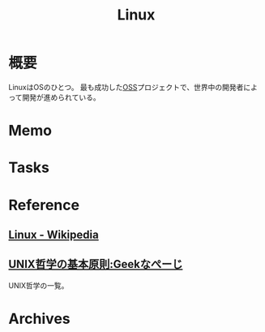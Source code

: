 :PROPERTIES:
:ID:       7a81eb7c-8e2b-400a-b01a-8fa597ea527a
:END:
#+title: Linux
* 概要
LinuxはOSのひとつ。
最も成功した[[id:bb71747d-8599-4aee-b747-13cb44c05773][OSS]]プロジェクトで、世界中の開発者によって開発が進められている。
* Memo
* Tasks
* Reference
** [[https://ja.wikipedia.org/wiki/Linux][Linux - Wikipedia]]
** [[https://www.geekpage.jp/blog/?id=2007/3/1][UNIX哲学の基本原則:Geekなぺーじ]]
UNIX哲学の一覧。
* Archives
